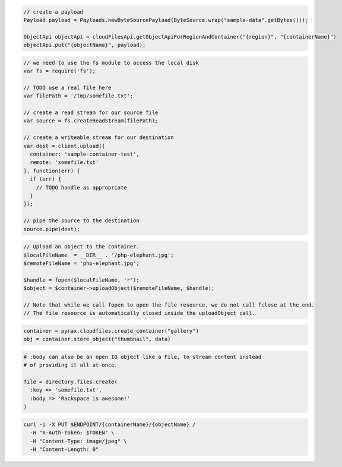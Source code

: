 .. code-block:: csharp

.. code-block:: java

  // create a payload
  Payload payload = Payloads.newByteSourcePayload(ByteSource.wrap("sample-data".getBytes()));

  ObjectApi objectApi = cloudFilesApi.getObjectApiForRegionAndContainer("{region}", "{containerName}")
  objectApi.put("{objectName}", payload);

.. code-block:: javascript

  // we need to use the fs module to access the local disk
  var fs = require('fs');

  // TODO use a real file here
  var filePath = '/tmp/somefile.txt';

  // create a read stream for our source file
  var source = fs.createReadStream(filePath);

  // create a writeable stream for our destination
  var dest = client.upload({
    container: 'sample-container-test',
    remote: 'somefile.txt'
  }, function(err) {
    if (err) {
      // TODO handle as appropriate
    }
  });

  // pipe the source to the destination
  source.pipe(dest);

.. code-block:: php

  // Upload an object to the container.
  $localFileName  = __DIR__ . '/php-elephant.jpg';
  $remoteFileName = 'php-elephant.jpg';

  $handle = fopen($localFileName, 'r');
  $object = $container->uploadObject($remoteFileName, $handle);

  // Note that while we call fopen to open the file resource, we do not call fclose at the end.
  // The file resource is automatically closed inside the uploadObject call.

.. code-block:: python

  container = pyrax.cloudfiles.create_container("gallery")
  obj = container.store_object("thumbnail", data)

.. code-block:: ruby

  # :body can also be an open IO object like a File, to stream content instead
  # of providing it all at once.

  file = directory.files.create(
    :key => 'somefile.txt',
    :body => 'Rackspace is awesome!'
  )

.. code-block:: sh

  curl -i -X PUT $ENDPOINT/{containerName}/{objectName} /
    -H "X-Auth-Token: $TOKEN" \
    -H "Content-Type: image/jpeg" \
    -H "Content-Length: 0"
